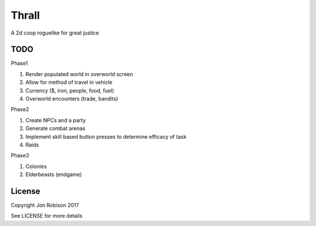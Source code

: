 Thrall
======

A 2d coop roguelike for great justice

TODO
----

Phase1

#. Render populated world in overworld screen
#. Allow for method of travel in vehicle
#. Currency ($, iron, people, food, fuel)
#. Overworld encounters (trade, bandits)

Phase2

#. Create NPCs and a party
#. Generate combat arenas
#. Implement skill based button presses to determine efficacy of task
#. Raids

Phase3

#. Colonies
#. Elderbeasts (endgame)

License
-------

Copyright Jon Robison 2017

See LICENSE for more details